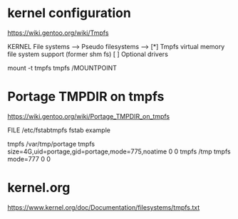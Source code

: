 * kernel configuration

https://wiki.gentoo.org/wiki/Tmpfs

KERNEL
File systems  --->
     Pseudo filesystems  --->
          [*] Tmpfs virtual memory file system support (former shm fs)
          [ ] Optional drivers


#

mount -t tmpfs tmpfs /MOUNTPOINT

* Portage TMPDIR on tmpfs

https://wiki.gentoo.org/wiki/Portage_TMPDIR_on_tmpfs

FILE /etc/fstabtmpfs fstab example

tmpfs		/var/tmp/portage		tmpfs	size=4G,uid=portage,gid=portage,mode=775,noatime	0 0
tmpfs		/tmp		tmpfs	mode=777	0 0




* kernel.org

https://www.kernel.org/doc/Documentation/filesystems/tmpfs.txt

